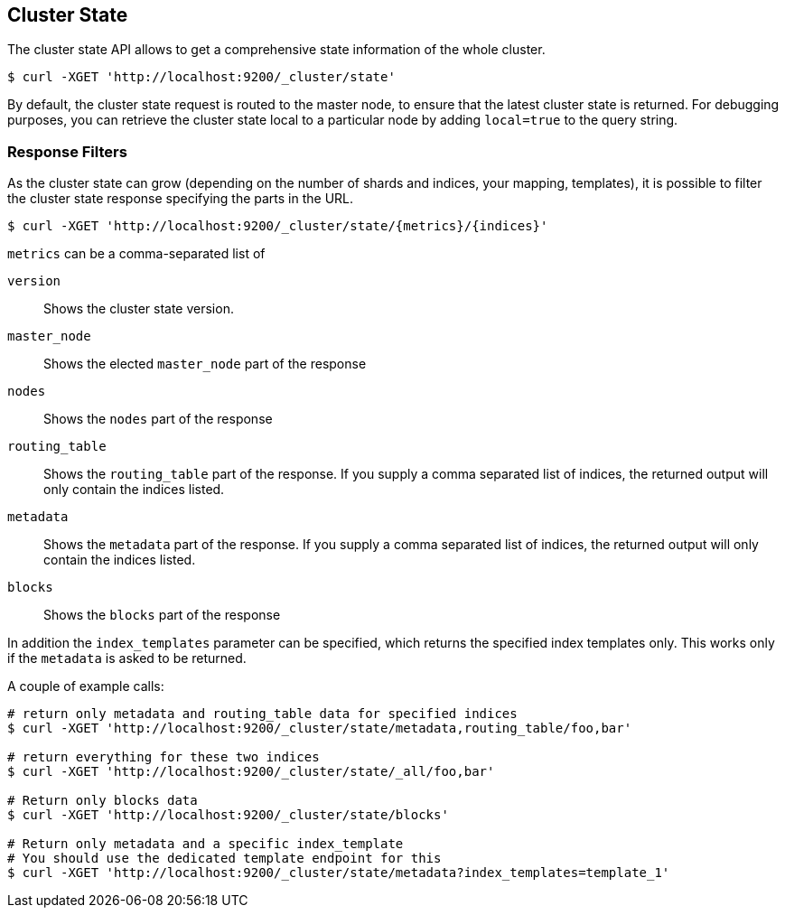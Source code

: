 [[cluster-state]]
== Cluster State

The cluster state API allows to get a comprehensive state information of
the whole cluster.

[source,js]
--------------------------------------------------
$ curl -XGET 'http://localhost:9200/_cluster/state'
--------------------------------------------------

By default, the cluster state request is routed to the master node, to
ensure that the latest cluster state is returned.   
For debugging purposes, you can retrieve the cluster state local to a
particular node by adding `local=true` to the  query string.

[float]
=== Response Filters

As the cluster state can grow (depending on the number of shards and indices, your mapping, templates),
it is possible to filter the cluster state response specifying the parts in the URL.

[source,js]
--------------------------------------------------
$ curl -XGET 'http://localhost:9200/_cluster/state/{metrics}/{indices}'
--------------------------------------------------

`metrics` can be a comma-separated list of

`version`::
    Shows the cluster state version.

`master_node`::
    Shows the elected `master_node` part of the response

`nodes`::
    Shows the `nodes` part of the response

`routing_table`::
    Shows the `routing_table` part of the response. If you supply a comma separated list of indices, the returned output will only contain the indices listed.

`metadata`::
    Shows the `metadata` part of the response. If you supply a comma separated list of indices, the returned output will only contain the indices listed.

`blocks`::
    Shows the `blocks` part of the response

In addition the `index_templates` parameter can be specified, which returns the specified index templates only. This works only if the `metadata` is asked to be returned.

A couple of example calls:

[source,js]
--------------------------------------------------
# return only metadata and routing_table data for specified indices
$ curl -XGET 'http://localhost:9200/_cluster/state/metadata,routing_table/foo,bar'

# return everything for these two indices
$ curl -XGET 'http://localhost:9200/_cluster/state/_all/foo,bar'

# Return only blocks data
$ curl -XGET 'http://localhost:9200/_cluster/state/blocks'

# Return only metadata and a specific index_template
# You should use the dedicated template endpoint for this
$ curl -XGET 'http://localhost:9200/_cluster/state/metadata?index_templates=template_1'
--------------------------------------------------

